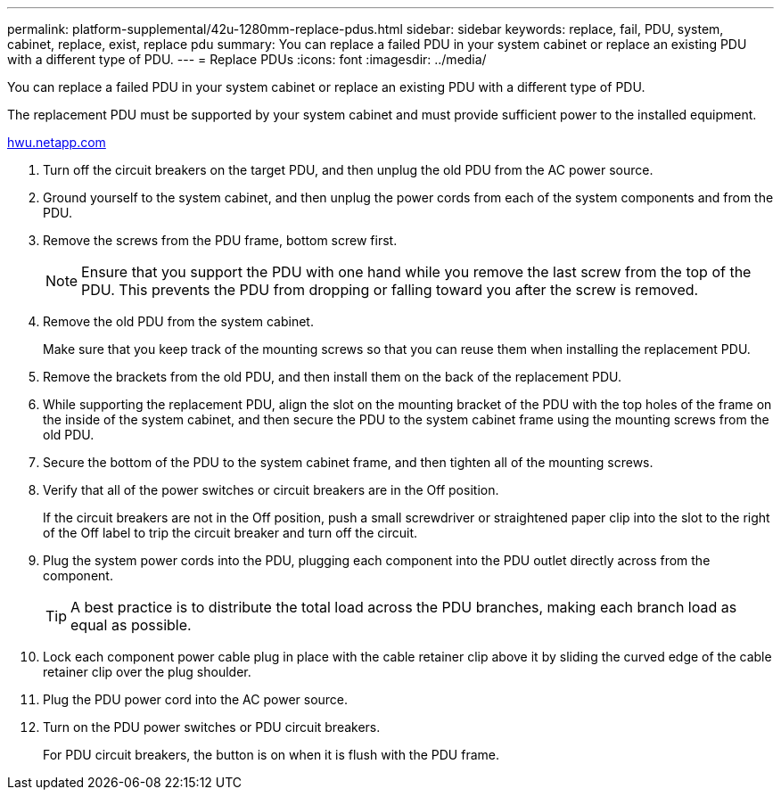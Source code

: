 ---
permalink: platform-supplemental/42u-1280mm-replace-pdus.html
sidebar: sidebar
keywords: replace, fail, PDU, system, cabinet, replace, exist, replace pdu
summary: You can replace a failed PDU in your system cabinet or replace an existing PDU with a different type of PDU.
---
= Replace PDUs
:icons: font
:imagesdir: ../media/

[.lead]
You can replace a failed PDU in your system cabinet or replace an existing PDU with a different type of PDU.

The replacement PDU must be supported by your system cabinet and must provide sufficient power to the installed equipment.

https://hwu.netapp.com/[hwu.netapp.com]

. Turn off the circuit breakers on the target PDU, and then unplug the old PDU from the AC power source.
. Ground yourself to the system cabinet, and then unplug the power cords from each of the system components and from the PDU.
. Remove the screws from the PDU frame, bottom screw first.
+
NOTE: Ensure that you support the PDU with one hand while you remove the last screw from the top of the PDU. This prevents the PDU from dropping or falling toward you after the screw is removed.

. Remove the old PDU from the system cabinet.
+
Make sure that you keep track of the mounting screws so that you can reuse them when installing the replacement PDU.

. Remove the brackets from the old PDU, and then install them on the back of the replacement PDU.
. While supporting the replacement PDU, align the slot on the mounting bracket of the PDU with the top holes of the frame on the inside of the system cabinet, and then secure the PDU to the system cabinet frame using the mounting screws from the old PDU.
. Secure the bottom of the PDU to the system cabinet frame, and then tighten all of the mounting screws.
. Verify that all of the power switches or circuit breakers are in the Off position.
+
If the circuit breakers are not in the Off position, push a small screwdriver or straightened paper clip into the slot to the right of the Off label to trip the circuit breaker and turn off the circuit.

. Plug the system power cords into the PDU, plugging each component into the PDU outlet directly across from the component.
+
TIP: A best practice is to distribute the total load across the PDU branches, making each branch load as equal as possible.

. Lock each component power cable plug in place with the cable retainer clip above it by sliding the curved edge of the cable retainer clip over the plug shoulder.
. Plug the PDU power cord into the AC power source.
. Turn on the PDU power switches or PDU circuit breakers.
+
For PDU circuit breakers, the button is on when it is flush with the PDU frame.
